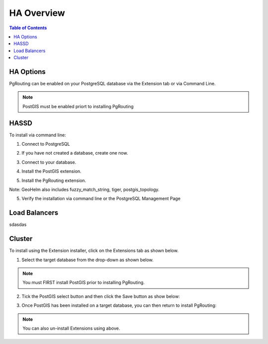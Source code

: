 .. This is a comment. Note how any initial comments are moved by
   transforms to after the document title, subtitle, and docinfo.

.. demo.rst from: http://docutils.sourceforge.net/docs/user/rst/demo.txt

.. |EXAMPLE| image:: static/yi_jing_01_chien.jpg
   :width: 1em

**********************
HA Overview
**********************

.. contents:: Table of Contents

HA Options
==================

PgRouting can be enabled on your PostgreSQL database via the Extension tab or via Command Line.

.. Note::
	PostGIS must be enabled priort to installing PgRouting

HASSD
============

To install via command line:

1. Connect to PostgreSQL

.. code-block:: console
   :linenos:

   root@geohelm:~# su - postgres
   postgres@geohelm:~$ psql
   psql (12.2 (Ubuntu 12.2-2.pgdg18.04+1))
   Type "help" for help.

   postgres=#

 

2. If you have not created a database, create one now.

.. code-block:: console
   :linenos:

   postgres=# create database geohelm;
   CREATE DATABASE
   postgres=# 

3. Connect to your database.

.. code-block:: console
   :linenos:

   postgres=# \c geohelm
   You are now connected to database "geohelm" as user "postgres".
   geohelm=#

4. Install the PostGIS extension.

.. code-block:: console
   :linenos:

   geohelm=# create extension postgis;
   CREATE EXTENSION
   geohelm=#
   
5.  Install the PgRouting extension.

.. code-block:: console
   :linenos:

   geohelm=# create extension pgrouting;
   CREATE EXTENSION
   geohelm=#

Note: GeoHelm also includes fuzzy_match_string, tiger, postgis_topology.

 
5. Verify the installation via command line or the PostgreSQL Management Page

.. code-block:: console
   :linenos:

   geohelm=# \d
               List of relations
   Schema |       Name        | Type  |  Owner
   --------+-------------------+-------+----------
   public | geography_columns | view  | postgres
   public | geometry_columns  | view  | postgres
   public | raster_columns    | view  | postgres
   public | raster_overviews  | view  | postgres
   public | spatial_ref_sys   | table | postgres
   (5 rows)

 
Load Balancers
===============

sdasdas


Cluster
===============

To install using the Extension installer, click on the Extensions tab as shown below.

.. image:: _static/postgis-tab.png

1. Select the target database from the drop-down as shown below.

.. image:: _static/postgis-select-db.png 

.. Note:: You must FIRST install PostGIS prior to installing PgRouting.


2. Tick the PostGIS select button and then click the Save button as show below:

.. image:: _static/postgis-enable.png 	

 
3. Once PostGIS has been installed on a target database, you can then return to install PgRouting:

.. image:: _static/postgis-install-more.png 	
	
.. Note:: 
   You can also un-install Extensions using above. 



